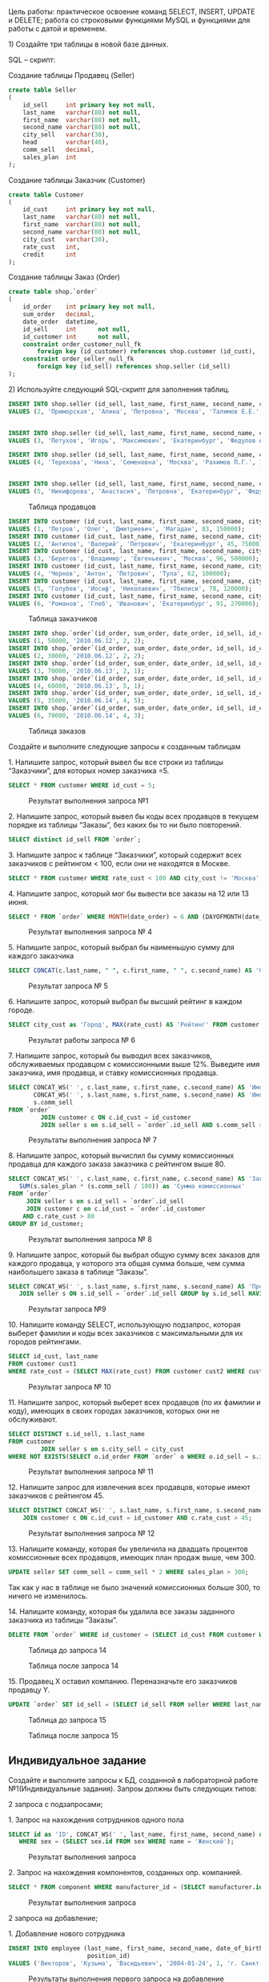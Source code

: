 
Цель работы: практическое освоение команд SELECT, INSERT, UPDATE и DELETE;
работа со строковыми функциями MySQL и функциями для работы с датой и временем.

​1) Создайте три таблицы в новой базе данных. 

SQL – скрипт: 

Создание таблицы Продавец (Seller)

#+begin_src sql
  create table Seller
  (
      id_sell     int primary key not null,
      last_name   varchar(80) not null,
      first_name  varchar(80) not null,
      second_name varchar(80) not null,
      city_sell   varchar(30),
      head        varchar(40),
      comm_sell   decimal,
      sales_plan  int
  );

#+end_src

Создание таблицы Заказчик (Customer)

#+begin_src sql
  create table Customer
  (
      id_cust     int primary key not null,
      last_name   varchar(80) not null,
      first_name  varchar(80) not null,
      second_name varchar(80) not null,
      city_cust   varchar(30),
      rate_cust   int,
      credit      int
  );

#+end_src


Создание таблицы Заказ (Order)

#+begin_src sql
create table shop.`order`
(
    id_order    int primary key not null,
    sum_order   decimal,
    date_order  datetime,
    id_sell     int      not null,
    id_customer int      not null,
    constraint order_customer_null_fk
        foreign key (id_customer) references shop.customer (id_cust),
    constraint order_seller_null_fk
        foreign key (id_sell) references shop.seller (id_sell)
);
#+end_src

​2) Используйте следующий SQL-скрипт для заполнения таблиц. 


#+begin_src sql
INSERT INTO shop.seller (id_sell, last_name, first_name, second_name, city_sell, head, comm_sell, sales_plan)
VALUES (2, 'Приморская', 'Алина', 'Петровна', 'Москва', 'Талимов Е.Е.', 18, 150);


INSERT INTO shop.seller (id_sell, last_name, first_name, second_name, city_sell, head, comm_sell, sales_plan)
VALUES (3, 'Петухов', 'Игорь', 'Максимович', 'Екатеринбург', 'Федулов А.С.', 18, 300);

INSERT INTO shop.seller (id_sell, last_name, first_name, second_name, city_sell, head, comm_sell, sales_plan)
VALUES (4, 'Терехова', 'Нина', 'Семеновна', 'Москва', 'Рахимов П.Г.', 18, 100);


INSERT INTO shop.seller (id_sell, last_name, first_name, second_name, city_sell, head, comm_sell, sales_plan)
VALUES (5, 'Никифорова', 'Анастасия', 'Петровна', 'Екатеринбург', 'Федулов А.С.', 18, 200);
#+end_src


#+CAPTION: Таблица продавцов
[[file:images/20230123-142615_screenshot.png]]


#+begin_src sql
INSERT INTO customer (id_cust, last_name, first_name, second_name, city_cust, rate_cust, credit)
VALUES (1, 'Петров', 'Олег', 'Дмитриевич', 'Магадан', 83, 150000);
INSERT INTO customer (id_cust, last_name, first_name, second_name, city_cust, rate_cust, credit)
VALUES (2, 'Антипов', 'Валерий', 'Петрович', 'Екатеринбург', 45, 75000);
INSERT INTO customer (id_cust, last_name, first_name, second_name, city_cust, rate_cust, credit)
VALUES (3, 'Берегов', 'Владимир', 'Евгеньевич', 'Москва', 96, 500000);
INSERT INTO customer (id_cust, last_name, first_name, second_name, city_cust, rate_cust, credit)
VALUES (4, 'Чернов', 'Антон', 'Петрович', 'Тула', 62, 100000);
INSERT INTO customer (id_cust, last_name, first_name, second_name, city_cust, rate_cust, credit)
VALUES (5, 'Голубев', 'Иосиф', 'Николаевич', 'Тбилиси', 78, 120000);
INSERT INTO customer (id_cust, last_name, first_name, second_name, city_cust, rate_cust, credit)
VALUES (6, 'Романов', 'Глеб', 'Иванович', 'Екатеринбург', 91, 270000);
#+end_src

#+CAPTION: Таблица заказчиков
[[file:images/20230123-143345_screenshot.png]]

#+begin_src sql
INSERT INTO shop.`order`(id_order, sum_order, date_order, id_sell, id_customer)
VALUES (1, 50000, '2010.06.12', 2, 2);
INSERT INTO shop.`order`(id_order, sum_order, date_order, id_sell, id_customer)
VALUES (2, 30000, '2010.06.12', 2, 2);
INSERT INTO shop.`order`(id_order, sum_order, date_order, id_sell, id_customer)
VALUES (3, 70000, '2010.06.13', 2, 1);
INSERT INTO shop.`order`(id_order, sum_order, date_order, id_sell, id_customer)
VALUES (4, 60000, '2010.06.13', 5, 1);
INSERT INTO shop.`order`(id_order, sum_order, date_order, id_sell, id_customer)
VALUES (5, 35000, '2010.06.14', 4, 5);
INSERT INTO shop.`order`(id_order, sum_order, date_order, id_sell, id_customer)
VALUES (6, 70000, '2010.06.14', 4, 3);
#+end_src

#+CAPTION: Таблица заказов
[[file:images/20230123-154749_screenshot.png]]


Создайте и выполните следующие запросы к созданным таблицам

​1. Напишите запрос, который вывел бы все строки из таблицы “Заказчики”, для которых номер заказчика =5.

  #+begin_src sql :engine mysql :database shop
    SELECT * FROM customer WHERE id_cust = 5;
  #+end_src

#+RESULTS:
| id_cust | last_name | first_name | second_name | city_cust | rate_cust | credit |
|---------+-----------+------------+-------------+-----------+-----------+--------|
|       5 | Голубев   | Иосиф      | Николаевич  | Тбилиси   |        78 | 120000 |

#+ATTR_LATEX: :width 5cm
#+CAPTION: Результат выполнения запроса №1
[[file:images/20230123-152327_screenshot.png]]
 
​2. Напишите запрос, который вывел бы коды всех продавцов в текущем порядке из таблицы “Заказы”, без каких бы то ни было повторений.

#+begin_src sql :engine mysql :database shop
SELECT distinct id_sell FROM `order`; 
#+end_src

#+RESULTS:
| id_sell |
|---------|
|       2 |
|       4 |
|       5 |

#+ATTR_LATEX: :width 5cm
#+CAPTION: Результат выполнения запроса № 2
[[file:images/20230123-153207_screenshot.png]]
​3. Напишите запрос к таблице “Заказчики”, который содержит всех заказчиков с рейтингом  < 100, если они не находятся в Москве.

#+begin_src sql :engine mysql :database shop
SELECT * FROM customer WHERE rate_cust < 100 AND city_cust != 'Москва';
#+end_src

#+RESULTS:
| id_cust | last_name | first_name | second_name | city_cust    | rate_cust | credit |
|---------+-----------+------------+-------------+--------------+-----------+--------|
|       1 | Петров    | Олег       | Дмитриевич  | Магадан      |        83 | 150000 |
|       2 | Антипов   | Валерий    | Петрович    | Екатеринбург |        45 |  75000 |
|       4 | Чернов    | Антон      | Петрович    | Тула         |        62 | 100000 |
|       5 | Голубев   | Иосиф      | Николаевич  | Тбилиси      |        78 | 120000 |
|       6 | Романов   | Глеб       | Иванович    | Екатеринбург |        91 | 270000 |

#+CAPTION: Результат выполнения запроса № 3
[[file:images/20230123-153812_screenshot.png]]
​4. Напишите запрос, который мог бы вывести все заказы на 12 или 13 июня.

#+begin_src sql :engine mysql :database shop
SELECT * FROM `order` WHERE MONTH(date_order) = 6 AND (DAYOFMONTH(date_order) = 12 OR DAYOFMONTH(date_order) = 13);
#+end_src

#+RESULTS:
| id_order | sum_order | date_order          | id_sell | id_customer |
|----------+-----------+---------------------+---------+-------------|
|        1 |     50000 | 2010-06-12 00:00:00 |       2 |           2 |
|        2 |     30000 | 2010-06-12 00:00:00 |       2 |           2 |
|        3 |     70000 | 2010-06-13 00:00:00 |       2 |           1 |
|        4 |     60000 | 2010-06-13 00:00:00 |       5 |           1 |

#+CAPTION: Результат выполнения запроса № 4
[[file:images/20230123-154817_screenshot.png]]

​5. Напишите запрос, который выбрал бы наименьшую сумму для каждого заказчика

#+begin_src sql :engine mysql :database shop
SELECT CONCAT(c.last_name, " ", c.first_name, " ", c.second_name) AS 'ФИО', MIN(sum_order)  FROM `order` JOIN customer c ON c.id_cust = `order`.id_customer GROUP BY id_customer
#+end_src

#+RESULTS:
| ФИО                         | MIN(sum_order) |
|-----------------------------+----------------|
| Антипов Валерий Петрович    |          30000 |
| Петров Олег Дмитриевич      |          60000 |
| Голубев Иосиф Николаевич    |          35000 |
| Берегов Владимир Евгеньевич |          70000 |

#+CAPTION: Результат запроса № 5
[[file:images/20230123-155515_screenshot.png]]

​6. Напишите запрос, который выбрал бы высший рейтинг в каждом городе.

#+begin_src sql :engine mysql :database shop
  SELECT city_cust as 'Город', MAX(rate_cust) AS 'Рейтинг' FROM customer GROUP BY city_cust; 
#+end_src

#+RESULTS:
| Город        | Рейтинг |
|--------------+---------|
| Магадан      |      83 |
| Екатеринбург |      91 |
| Москва       |      96 |
| Тула         |      62 |
| Тбилиси      |      78 |

#+CAPTION: Результат работы запроса № 6
[[file:images/20230123-160000_screenshot.png]]

​7. Напишите запрос, который бы выводил всех заказчиков, обслуживаемых продавцом с комиссионными выше 12%.
Выведите имя заказчика, имя   продавца, и ставку комиссионных продавца.

#+begin_src sql :engine mysql :database shop
SELECT CONCAT_WS(' ', c.last_name, c.first_name, c.second_name) AS 'Имя заказчика',
       CONCAT_WS(' ', s.last_name, s.first_name, s.second_name) AS 'Имя продавца',
       s.comm_sell
FROM `order`
         JOIN customer c ON c.id_cust = id_customer
         JOIN seller s on s.id_sell = `order`.id_sell AND s.comm_sell > 12;
#+end_src

#+RESULTS:
| Имя заказчика               | Имя продавца                  | comm_sell |
|-----------------------------+-------------------------------+-----------|
| Антипов Валерий Петрович    | Приморская Алина Петровна     |        18 |
| Антипов Валерий Петрович    | Приморская Алина Петровна     |        18 |
| Петров Олег Дмитриевич      | Приморская Алина Петровна     |        18 |
| Голубев Иосиф Николаевич    | Терехова Нина Семеновна       |        18 |
| Берегов Владимир Евгеньевич | Терехова Нина Семеновна       |        18 |
| Петров Олег Дмитриевич      | Никифорова Анастасия Петровна |        18 |

#+CAPTION: Результаты выполнения запроса № 7
[[file:images/20230123-161704_screenshot.png]]

​8. Напишите запрос, который вычислил бы сумму комиссионных продавца для каждого заказа заказчика с рейтингом выше 80.

#+begin_src sql :engine mysql :database shop
  SELECT CONCAT_WS(' ', c.last_name, c.first_name, c.second_name) AS 'Заказчик',
	 SUM(s.sales_plan * (s.comm_sell / 100)) as 'Сумма комиссионных'
  FROM `order`
	   JOIN seller s on s.id_sell = `order`.id_sell
	   JOIN customer c on c.id_cust = `order`.id_customer
      AND c.rate_cust > 80
  GROUP BY id_customer;
#+end_src

#+RESULTS:
| Заказчик                    | Сумма комиссионных |
|-----------------------------+--------------------|
| Петров Олег Дмитриевич      |            63.0000 |
| Берегов Владимир Евгеньевич |            18.0000 |

#+CAPTION: Результат выполнения запроса № 8
[[file:images/20230123-214719_screenshot.png]]


​9. Напишите запрос, который бы выбрал общую сумму всех заказов для каждого продавца,
у которого эта общая сумма больше, чем сумма наибольшего заказа в таблице “Заказы”.

#+begin_src sql  :engine mysql :database shop
  SELECT CONCAT_WS(' ', s.last_name, s.first_name, s.second_name) AS 'Продавец', sum(sum_order)  FROM `order`
	 JOIN seller s ON s.id_sell = `order`.id_sell GROUP by s.id_sell HAVING sum(sum_order) > max(sum_order);
#+end_src

#+RESULTS:
| Продавец                  | sum(sum_order) |
|---------------------------+----------------|
| Приморская Алина Петровна |         150000 |
| Терехова Нина Семеновна   |         105000 |

#+CAPTION: Результат запроса №9
[[file:images/20230123-220018_screenshot.png]]


​10. Напишите команду SELECT, использующую подзапрос,
которая выберет фамилии и коды всех заказчиков с максимальными для их городов рейтингами.

#+begin_src sql :engine mysql :database shop
SELECT id_cust, last_name
FROM customer cust1
WHERE rate_cust = (SELECT MAX(rate_cust) FROM customer cust2 WHERE cust1.city_cust = cust2.city_cust);
#+end_src

#+RESULTS:
| id_cust | last_name |
|---------+-----------|
|       1 | Петров    |
|       3 | Берегов   |
|       4 | Чернов    |
|       5 | Голубев   |
|       6 | Романов   |

#+CAPTION: Результат запроса № 10
[[file:images/20230123-220508_screenshot.png]]

​11. Напишите запрос, который выберет всех продавцов (по их фамилии и коду),
имеющих в своих городах заказчиков, которых они не обслуживают.

#+begin_src sql :engine mysql :database shop
SELECT DISTINCT s.id_sell, s.last_name
FROM customer
         JOIN seller s on s.city_sell = city_cust
WHERE NOT EXISTS(SELECT o.id_order FROM `order` o WHERE o.id_sell = s.id_sell AND o.id_customer = customer.id_cust);
#+end_src

#+RESULTS:
| id_sell | last_name  |
|---------+------------|
|       3 | Петухов    |
|       4 | Терехова   |
|       2 | Приморская |

#+CAPTION: Результат выполнения запроса № 11
[[file:images/20230124-121259_screenshot.png]]


​12. Напишите запрос для извлечения всех продавцов, которые имеют заказчиков с рейтингом 45.

#+begin_src sql :engine mysql :database shop
  SELECT DISTINCT CONCAT_WS(' ', s.last_name, s.first_name, s.second_name) AS 'Продавец' FROM `order` JOIN seller s ON s.id_sell = `order`.id_sell
	  JOIN customer c ON c.id_cust = id_customer AND c.rate_cust > 45;
#+end_src

#+RESULTS:
| Продавец                      |
|-------------------------------|
| Приморская Алина Петровна     |
| Никифорова Анастасия Петровна |
| Терехова Нина Семеновна       |

#+CAPTION: Результат выполнения запроса № 12
[[file:images/20230124-095408_screenshot.png]]

​13. Напишите команду, которая бы увеличила на двадцать процентов комиссионные всех продавцов,  имеющих план продаж выше, чем 300.

#+begin_src sql :engine mysql :database shop
UPDATE seller SET comm_sell = comm_sell * 2 WHERE sales_plan > 300;
#+end_src

#+RESULTS:
|---|

Так как у нас в таблице не было значений комиссионных больше 300, то ничего не изменилось.

​14. Напишите команду, которая бы удалила все заказы заданного заказчика из таблицы “Заказы”.

#+begin_src sql :engine mysql :database shop
DELETE FROM `order` WHERE id_customer = (SELECT id_cust FROM customer WHERE last_name = 'Берегов');
#+end_src

#+RESULTS:
|---|


#+CAPTION: Таблица до запроса 14
[[file:images/20230124-100354_screenshot.png]]

#+CAPTION: Таблица после запроса 14
[[file:images/20230124-100541_screenshot.png]]


​15. Продавец X оставил компанию. Переназначьте его заказчиков продавцу Y.

#+begin_src sql :engine mysql :database shop
UPDATE `order` SET id_sell = (SELECT id_sell FROM seller WHERE last_name = "Приморская") WHERE id_sell = 4;
#+end_src

#+RESULTS:
|---|


#+CAPTION: Таблица до запроса 15
[[file:images/20230124-100354_screenshot.png]]

#+CAPTION: Таблица после запроса 15
[[file:images/20230124-101444_screenshot.png]]

** Индивидуальное задание

Создайте и выполните запросы к БД, созданной в лабораторной работе №1(Индивидуальные задания). Запроы должны быть следующих типов: 

2 запроса с подзапросами;

​1. Запрос на нахождения сотрудников одного пола
#+begin_src sql :engine mysql :database computerserviceooo
  SELECT id as 'ID', CONCAT_WS(' ', last_name, first_name, second_name) AS 'ФИО' FROM employee
	 WHERE sex = (SELECT sex.id FROM sex WHERE name = 'Женский');
#+end_src

#+RESULTS:
| ID | ФИО                       |
|----+---------------------------|
|  3 | Турсунова Лидия Сергеевна |

#+CAPTION: Результат выполнения запроса
[[file:images/20230213-134147_screenshot.png]]


​2. Запрос на нахождения компонентов, созданных опр. компанией.

#+begin_src sql :engine mysql :database computerserviceooo
  SELECT * FROM component WHERE manufacturer_id = (SELECT manufacturer.id FROM manufacturer WHERE name = 'AMD');
#+end_src

#+RESULTS:
| id | type_id | brand         | manufacturer_id | man_Country | release_date | characteristics                                                                                                                                                                                                                                                                                                                                                                                                                                                                                                                                                                                                                                                                                                                                                                                                                                                                                                                                                                                                                                                                                                                                                                                    | warranty | description                            | price |
|----+---------+---------------+-----------------+-------------+--------------+----------------------------------------------------------------------------------------------------------------------------------------------------------------------------------------------------------------------------------------------------------------------------------------------------------------------------------------------------------------------------------------------------------------------------------------------------------------------------------------------------------------------------------------------------------------------------------------------------------------------------------------------------------------------------------------------------------------------------------------------------------------------------------------------------------------------------------------------------------------------------------------------------------------------------------------------------------------------------------------------------------------------------------------------------------------------------------------------------------------------------------------------------------------------------------------------------+----------+----------------------------------------+-------|
|  1 |       1 | Ryzen 5 3600x |               2 |           2 |   2022-12-14 | Общие параметры\nМодель\nAMD Ryzen 5 3600X\nСокет\nAM4\nКод производителя\n[100-000000022]\nГод релиза\n2019\nСистема охлаждения в комплекте\nнет\nТермоинтерфейс в комплекте\nнет\nЯдро и архитектура\nОбщее количество ядер\n6\nМаксимальное число потоков \n12\nКоличество производительных ядер \n6\nКоличество энергоэффективных ядер \nнет\nОбъем кэша L2 \n3 МБ\nОбъем кэша L3 \n32 МБ\nТехпроцесс \nTSMC 7FF\nЯдро \nAMD Matisse\nЧастота и возможность разгона\nБазовая частота процессора \n3.8 ГГц\nМаксимальная частота в турбо режиме \n4.4 ГГц\nБазовая частота энергоэффективных ядер\nнет\nЧастота в турбо режиме энергоэффективных ядер\nнет\nСвободный множитель \nесть\nПараметры оперативной памяти\nТип памяти\nDDR4\nМаксимально поддерживаемый объем памяти\n128 ГБ\nКоличество каналов \n2\nМаксимальная частота оперативной памяти \n3200 МГц\nПоддержка режима ECC \nесть\nТепловые характеристики\nТепловыделение (TDP)\n95 Вт\nБазовое тепловыделение\n95 Вт\nМаксимальная температура процессора \n95 °C\nГрафическое ядро\nИнтегрированное графическое ядро\nнет\nШина и контроллеры\nВстроенный контроллер PCI Express \nPCI-E 4.0\nЧисло линий PCI Express \n16 шт | 1 год    | Хороший процессор для игр и для работы | 15000 |
|  8 |       2 | АААА          |               2 |           2 |   2020-12-22 | АААА                                                                                                                                                                                                                                                                                                                                                                                                                                                                                                                                                                                                                                                                                                                                                                                                                                                                                                                                                                                                                                                                                                                                                                                               | АААА     | ААААА                                  | 10000 |


#+CAPTION: Результат выполнения запроса
[[file:images/20230213-134229_screenshot.png]]


2 запроса на добавление;

​1. Добавление нового сотрудника
   
#+begin_src sql :engine mysql :database computerserviceooo
INSERT INTO employee (last_name, first_name, second_name, date_of_birth, sex, address, phone_number, passport_details,
                      position_id)
VALUES ('Викторов', 'Кузьма', 'Васидьевич', '2004-01-24', 1, 'г. Санкт-Петербург', '+71111111187', '1111 111111', 6);
#+end_src

#+RESULTS:
|---|

#+CAPTION: Результаты выполнения первого запроса на добавление
[[file:images/20230124-123607_screenshot.png]]

​2. Добавление новой услуги
#+begin_src sql :engine mysql :database computerserviceooo
INSERT INTO service (name, cost)  VALUES ('Установка игр', 10000);
#+end_src

#+RESULTS:
|---|

#+CAPTION: Результаты выполнения второго запроса на добавления
[[file:images/20230124-123947_screenshot.png]]


2 запроса на удаление;

​1. Удаление сотрудника, с самым коротким адресом
#+begin_src sql :engine mysql :database computerserviceooo
DELETE FROM employee WHERE CHAR_LENGTH(address) = (SELECT m FROM (SELECT MIN(CHAR_LENGTH(address)) as m FROM employee) AS cringe);
#+end_src

#+RESULTS:
|---|

#+CAPTION: До первого запроса на удаление
[[file:images/20230124-124655_screenshot.png]]

#+CAPTION: После первого запроса на удаление
[[file:images/20230124-125400_screenshot.png]]

​2. В связи законами о браке, запрете ЛГБТ и т.п., удалите все полы, кроме =Мужской= и =Женский=.
#+begin_src sql :engine mysql :database computerserviceooo
DELETE FROM sex WHERE name NOT IN ('Мужской', 'Женский');
#+end_src

#+RESULTS:
|---|

#+CAPTION: До второго запроса на удаление
[[file:images/20230124-125655_screenshot.png]]

#+CAPTION: После второго запроса на удаление
[[file:images/20230124-125830_screenshot.png]]

2 запроса на изменение;

​1. В мире кризис в IT, поэтому уменьшите зарплату всем сотрудника на 40%, но директору увеличьте на 100%.

#+begin_src sql :engine mysql :database computerserviceooo
UPDATE position SET salary = IF(name = 'Директор', salary * 2, salary * 0.6);
#+end_src

#+RESULTS:
|---|

#+CAPTION: До выполнения первого запроса на изменение
[[file:images/20230124-130650_screenshot.png]]

#+CAPTION: После выполнения первого запроса на изменение
[[file:images/20230124-130753_screenshot.png]]

​2. Всё таки закон об замене англицизмов приняли,
поэтому ко всем незнакомым нам слова в типах устройств добавить описание "Мы сами не знаем, что это такое",
кроме слова Мышка.

#+begin_src sql  :engine mysql :database computerserviceooo
UPDATE type SET description = 'Мы сами не знаем, что это такое' WHERE name != 'Мышка';
#+end_src

#+RESULTS:
|---|


#+CAPTION: До выполнения второго запроса на изменение
[[file:images/20230124-131915_screenshot.png]]

#+CAPTION: До выполнения второго запроса на изменение
[[file:images/20230124-132010_screenshot.png]]

a

2 запроса с использованием статистических функций;

​1. Необходимо найти покупателя, который потратил у нас больше всех денег.

#+begin_src sql :engine mysql :database computerserviceooo
SELECT CONCAT_WS(' ', c.last_name, c.first_name, c.second_name) as ФИО, SUM(s.cost) + SUM(c2.price) as 'Потраченные деньги'
FROM `order`
         JOIN customer c on c.id = `order`.customer_id
         JOIN order_components oc on `order`.id = oc.order_id
         JOIN orders_services os on `order`.id = os.order_id
         JOIN service s on s.id = os.service_id
         JOIN component c2 on c2.id = oc.component_id
GROUP BY customer_id
ORDER BY SUM(s.cost) + SUM(c2.price) DESC LIMIT 1;
#+end_src

#+RESULTS:
| ФИО                      | Потраченные деньги |
|--------------------------+--------------------|
| Гамуйло Сергей Сергеевич |             131000 |


#+CAPTION: Результат выполнения запрсоса
[[file:images/20230210-123410_screenshot.png]]

​2. Найдите среднюю цену всего что есть у нас в магазине

#+begin_src sql :engine mysql :database computerserviceooo
SELECT (s_count_sum.s + c_count_sum.su) / (c_count_sum.co + s_count_sum.c) as "Средняя цена всего"
FROM (SELECT SUM(price) su, COUNT(*) co FROM component) c_count_sum join (SELECT SUM(cost) as s, COUNT(*) as c  FROM service) s_count_sum ON TRUE;
#+end_src

#+RESULTS:
| Средняя цена всего |
|--------------------|
|         81378.5714 |


#+CAPTION: Результа выполнения запроса
[[file:images/20230213-114708_screenshot.png]]


Число полученное на калькуляторе:
#+begin_src emacs-lisp :exports results :eval no-export :results value 
(calc-eval "(103300 + 1036000) / 14")
#+end_src

#+RESULTS:
: 81378.5714286



2 запроса с использованием строковых функций;

​1. Необходимо создать запрос, который создаст артикул для каждого компонента, который состоит в виде ID, тип, имя производителя, бренд (1ААА).

#+begin_src sql :engine mysql :database computerserviceooo
SELECT CONCAT_WS('', t.id, LEFT(t.name, 1), LEFT(m.name, 1), LEFT(brand, 1)) as Артикул
FROM component
         JOIN type t on t.id = component.type_id
         JOIN manufacturer m on m.id = component.manufacturer_id;
#+end_src

#+RESULTS:
| Артикул |
|---------|
| 1ПAR    |
| 2ВAR    |
| 3HSI    |
| 4SKA    |
| 5КZi    |
| 3HAT    |
| 1ПIi    |
| 2ВAА    |

#+ATTR_LATEX: :width 5cm
#+CAPTION: Результат выполнения запроса
[[file:images/20230213-125802_screenshot.png]]

​2. Сократите фамилии сотрудников следующим образом: =Панков -> П4в=

#+begin_src sql :engine mysql :database computerserviceooo
SELECT CONCAT_WS('', LEFT(last_name, 1), CHAR_LENGTH(last_name) - 2, RIGHT(last_name, 1)) AS 'Сокращённые фамилии'
FROM employee;
#+end_src

#+RESULTS:
| Сокращённые фамилии |
|---------------------|
| П4в                 |
| Г4н                 |
| Т7а                 |
| П4в                 |
| В6в                 |

#+ATTR_LATEX: :width 5cm
#+CAPTION: Результат выполнения запроса
[[file:images/20230213-131211_screenshot.png]]

Контрольные вопросы:

​1. Синтаксис запроса на добавление

   #+begin_src sql
INSERT INTO table_name(column) VALUES(col_val);
   #+end_src
​2. Синтаксис запроса на удаление

#+begin_src sql
DELETE FROM table_name ;
#+end_src

​3. Синтаксис запроса на изменение

#+begin_src sql
UPDATE table_name SET col = col_val;
#+end_src

​4. Какие способы соединения таблиц были использованы в работе.\\

JOIN, а также с помощью условия.

​5. Какие строковые функции были использованы в данной работе?\\

CONCAT​_WS, LEFT, CHAR​_LENGTH, RIGHT

​6. Какие функциии для работы с датой и временем были использованы в данной работе.\\

DAYOFMONTH, MONTH


